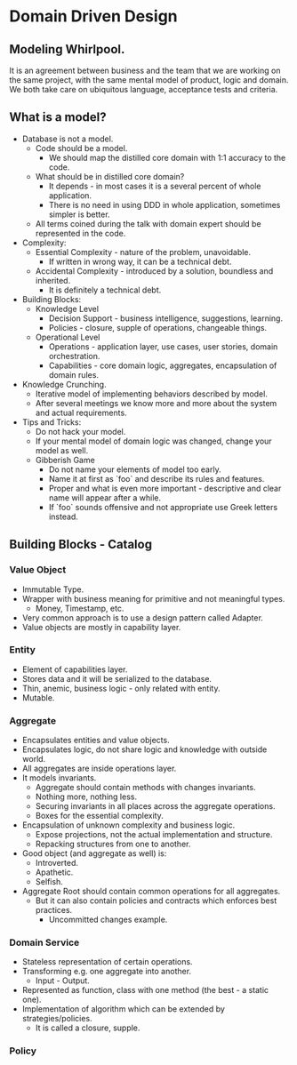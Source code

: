 * Domain Driven Design

** Modeling Whirlpool.

It is an agreement between business and the team that we are working on the
same project, with the same mental model of product, logic and domain. We both
take care on ubiquitous language, acceptance tests and criteria.

** What is a model?

- Database is not a model.
  - Code should be a model.
    - We should map the distilled core domain with 1:1 accuracy to the code.
  - What should be in distilled core domain?
    - It depends - in most cases it is a several percent of whole application.
    - There is no need in using DDD in whole application, sometimes simpler is better.
  - All terms coined during the talk with domain expert should be represented in the code.
- Complexity:
  - Essential Complexity - nature of the problem, unavoidable.
    - If written in wrong way, it can be a technical debt.
  - Accidental Complexity - introduced by a solution, boundless and inherited.
    - It is definitely a technical debt.
- Building Blocks:
  - Knowledge Level
    - Decision Support - business intelligence, suggestions, learning.
    - Policies - closure, supple of operations, changeable things.
  - Operational Level
    - Operations - application layer, use cases, user stories, domain orchestration.
    - Capabilities - core domain logic, aggregates, encapsulation of domain rules.
- Knowledge Crunching.
  - Iterative model of implementing behaviors described by model.
  - After several meetings we know more and more about the system and actual requirements.
- Tips and Tricks:
  - Do not hack your model.
  - If your mental model of domain logic was changed, change your model as well.
  - Gibberish Game
    - Do not name your elements of model too early.
    - Name it at first as `foo` and describe its rules and features.
    - Proper and what is even more important - descriptive and clear name will
      appear after a while.
    - If `foo` sounds offensive and not appropriate use Greek letters instead.

** Building Blocks - Catalog

*** Value Object

- Immutable Type.
- Wrapper with business meaning for primitive and not meaningful types.
  - Money, Timestamp, etc.
- Very common approach is to use a design pattern called Adapter.
- Value objects are mostly in capability layer.

*** Entity

- Element of capabilities layer.
- Stores data and it will be serialized to the database.
- Thin, anemic, business logic - only related with entity.
- Mutable.

*** Aggregate

- Encapsulates entities and value objects.
- Encapsulates logic, do not share logic and knowledge with outside world.
- All aggregates are inside operations layer.
- It models invariants.
  - Aggregate should contain methods with changes invariants.
  - Nothing more, nothing less.
  - Securing invariants in all places across the aggregate operations.
  - Boxes for the essential complexity.
- Encapsulation of unknown complexity and business logic.
  - Expose projections, not the actual implementation and structure.
  - Repacking structures from one to another.
- Good object (and aggregate as well) is:
  - Introverted.
  - Apathetic.
  - Selfish.
- Aggregate Root should contain common operations for all aggregates.
  - But it can also contain policies and contracts which enforces best practices.
    - Uncommitted changes example.

*** Domain Service

- Stateless representation of certain operations.
- Transforming e.g. one aggregate into another.
  - Input - Output.
- Represented as function, class with one method (the best - a static one).
- Implementation of algorithm which can be extended by strategies/policies.
  - It is called a closure, supple.

*** Policy